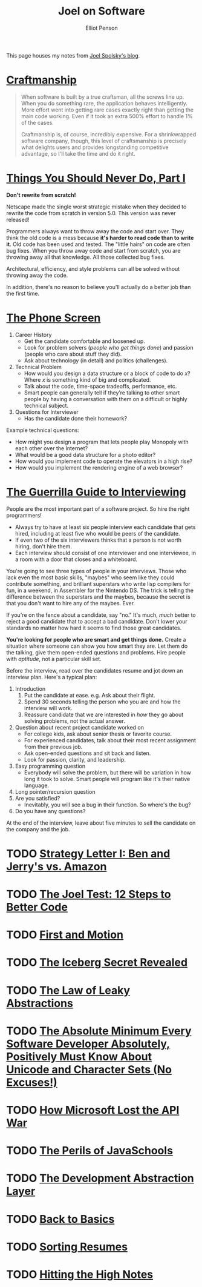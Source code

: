 #+TITLE: Joel on Software
#+AUTHOR: Elliot Penson

This page houses my notes from [[https://www.joelonsoftware.com/][Joel Spolsky's blog]].

* [[https://www.joelonsoftware.com/2003/12/01/craftsmanship-2/][Craftmanship]]

  #+BEGIN_QUOTE
  When software is built by a true craftsman, all the screws line up. When you
  do something rare, the application behaves intelligently. More effort went
  into getting rare cases exactly right than getting the main code working. Even
  if it took an extra 500% effort to handle 1% of the cases.

  Craftmanship is, of course, incredibly expensive. For a shrinkwrapped software
  company, though, this level of craftsmanship is precisely what delights users
  and provides longstanding competitive advantage, so I'll take the time and do
  it right.
  #+END_QUOTE

* [[https://www.joelonsoftware.com/2000/04/06/things-you-should-never-do-part-i/][Things You Should Never Do, Part I]]

  *Don't rewrite from scratch!*

  Netscape made the single worst strategic mistake when they decided to rewrite
  the code from scratch in version 5.0. This version was never released!

  Programmers always want to throw away the code and start over. They think the
  old code is a mess because *it's harder to read code than to write it*. Old
  code has been used and tested. The "little hairs" on code are often bug
  fixes. When you throw away code and start from scratch, you are throwing away
  all that knowledge. All those collected bug fixes.

  Architectural, efficiency, and style problems can all be solved without
  throwing away the code.

  In addition, there's no reason to believe you'll actually do a better job than
  the first time.

* [[https://www.joelonsoftware.com/2006/10/24/the-phone-screen-2/][The Phone Screen]]

  1. Career History
     - Get the candidate comfortable and loosened up.
     - Look for problem solvers (/people who get things done/) and passion
       (people who care about stuff they did).
     - Ask about technology (in detail) and politics (challenges).
  2. Technical Problem
     - How would you design a data structure or a block of code to do /x/? Where
       /x/ is something kind of big and complicated.
     - Talk about the code, time-space tradeoffs, performance, etc.
     - Smart people can generally tell if they’re talking to other smart people
       by having a conversation with them on a difficult or highly technical
       subject.
  3. Questions for Interviewer
     - Has the candidate done their homework?

  Example technical questions:

  - How might you design a program that lets people play Monopoly with each
    other over the Internet?
  - What would be a good data structure for a photo editor?
  - How would you implement code to operate the elevators in a high rise?
  - How would you implement the rendering engine of a web browser?

* [[https://www.joelonsoftware.com/2006/10/25/the-guerrilla-guide-to-interviewing-version-30/][The Guerrilla Guide to Interviewing]]

  People are the most important part of a software project. So hire the right
  programmers!

  - Always try to have at least six people interview each candidate that gets
    hired, including at least five who would be peers of the candidate.
  - If even two of the six interviewers thinks that a person is not worth
    hiring, don't hire them.
  - Each interview should consist of one interviewer and one interviewee, in a
    room with a door that closes and a whiteboard.

  You're going to see three types of people in your interviews. Those who lack
  even the most basic skills, "maybes" who seem like they could contribute
  something, and brilliant superstars who write lisp compilers for fun, in a
  weekend, in Assembler for the Nintendo DS. The trick is telling the difference
  between the superstars and the maybes, because the secret is that you don't
  want to hire any of the maybes. Ever.

  If you're on the fence about a candidate, say "no." It's much, /much/ better
  to reject a good candidate that to accept a bad candidate. Don't lower your
  standards no matter how hard it seems to find those great candidates.

  *You're looking for people who are smart and get things done.* Create a
  situation where someone can show you how smart they are. Let them do the
  talking, give them open-ended questions and problems. Hire people with
  /aptitude/, not a particular skill set.

  Before the interview, read over the candidates resume and jot down an
  interview plan. Here's a typical plan:

  1. Introduction
     1. Put the candidate at ease. e.g. Ask about their flight.
     2. Spend 30 seconds telling the person who you are and how the interview
        will work.
     3. Reassure candidate that we are interested in /how/ they go about solving
        problems, not the actual answer.
  2. Question about recent project candidate worked on
     - For college kids, ask about senior thesis or favorite course.
     - For experienced candidates, talk about their most recent assignment from
       their previous job.
     - Ask open-ended questions and sit back and listen.
     - Look for passion, clarity, and leadership.
  3. Easy programming question
     - Everybody will solve the problem, but there will be variation in how long
       it took to solve. Smart people will program like it's their native
       language.
  4. Long pointer/recursion question
  5. Are you satisfied?
     - Inevitably, you will see a bug in their function. So where's the bug?
  6. Do you have any questions?

  At the end of the interview, leave about five minutes to sell the candidate on
  the company and the job.

* TODO [[https://www.joelonsoftware.com/2000/05/12/strategy-letter-i-ben-and-jerrys-vs-amazon/][Strategy Letter I: Ben and Jerry's vs. Amazon]]

* TODO [[https://www.joelonsoftware.com/2000/08/09/the-joel-test-12-steps-to-better-code/][The Joel Test: 12 Steps to Better Code]]

* TODO [[https://www.joelonsoftware.com/2002/01/06/fire-and-motion/][First and Motion]]

* TODO [[https://www.joelonsoftware.com/2002/02/13/the-iceberg-secret-revealed/][The Iceberg Secret Revealed]]

* TODO [[https://www.joelonsoftware.com/2002/11/11/the-law-of-leaky-abstractions/][The Law of Leaky Abstractions]]

* TODO [[https://www.joelonsoftware.com/2003/10/08/the-absolute-minimum-every-software-developer-absolutely-positively-must-know-about-unicode-and-character-sets-no-excuses/][The Absolute Minimum Every Software Developer Absolutely, Positively Must Know About Unicode and Character Sets (No Excuses!)]]

* TODO [[https://www.joelonsoftware.com/2004/06/13/how-microsoft-lost-the-api-war/][How Microsoft Lost the API War]]

* TODO [[https://www.joelonsoftware.com/2005/12/29/the-perils-of-javaschools-2/][The Perils of JavaSchools]]

* TODO [[https://www.joelonsoftware.com/2006/04/11/the-development-abstraction-layer-2/][The Development Abstraction Layer]]

* TODO [[https://www.joelonsoftware.com/2001/12/11/back-to-basics/][Back to Basics]]

* TODO [[https://www.joelonsoftware.com/2006/09/08/sorting-resumes-2/][Sorting Resumes]]

* TODO [[https://www.joelonsoftware.com/2005/07/25/hitting-the-high-notes/][Hitting the High Notes]]
